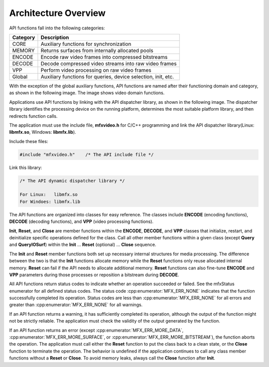 =====================
Architecture Overview
=====================

API functions fall into the following categories:

======================================     ======================================
Category                                   Description
======================================     ======================================
CORE	                                     Auxiliary functions for synchronization
MEMORY                                     Returns surfaces from internally allocated pools
ENCODE	                                   Encode raw video frames into compressed bitstreams
DECODE	                                   Decode compressed video streams into raw video frames
VPP	                                       Perform video processing on raw video frames
Global	                                   Auxiliary functions for queries, device selection, init, etc.
======================================     ======================================

With the exception of the global auxiliary functions, API functions are named
after their functioning domain and category, as shown in the following image.
The image shows video domain functions.

.. image:: images/API_function_naming_convention.png
   :alt: API function name notation

Applications use API functions by linking with the API dispatcher library, as
shown in the following image. The dispatcher library identifies the processing
device on the running platform, determines the most suitable platform
library, and then redirects function calls.

.. graphviz::

  digraph {
    rankdir=TB;
    Application [shape=record label="Application" ];
    API [shape=record  label="API Dispatcher Library"];
    Lib1 [shape=record  label="API Library 1 (CPU)"];
    Lib2 [shape=record  label="API Library 2 (Platform 1)"];
    Lib3 [shape=record  label="API Library 3 (Platform 2)"];
    Application->API;
    API->Lib1;
    API->Lib2;
    API->Lib3;
  }

The application must use the include file, **mfxvideo.h** for C/C++ programming
and link the API dispatcher library(Linux: **libmfx.so**, Windows: **libmfx.lib**).

Include these files:

.. code-block:: c++

   #include "mfxvideo.h"    /* The API include file */

Link this library:

.. code-block:: c++

   /* The API dynamic dispatcher library */
   
   For Linux:   libmfx.so
   For Windoes: libmfx.lib

The API functions are organized into classes for easy reference. The classes
include **ENCODE** (encoding functions), **DECODE** (decoding functions), and
**VPP** (video processing functions).

**Init**, **Reset**, and **Close** are member functions within the **ENCODE**,
**DECODE**, and **VPP** classes that initialize, restart, and deinitialize
specific operations defined for the class. Call all other member functions within
a given class (except **Query** and **QueryIOSurf**) within the **Init** … **Reset**
(optional) … **Close** sequence.

The **Init** and **Reset** member functions both set up necessary internal
structures for media processing. The difference between the two is that the
**Init** functions allocate memory while the **Reset** functions only reuse
allocated internal memory. **Reset** can fail if the API needs to allocate
additional memory. **Reset** functions can also fine-tune **ENCODE** and **VPP**
parameters during those processes or reposition a bitstream during **DECODE**.

All API functions return status codes to indicate whether an operation succeeded
or failed. See the mfxStatus enumerator for all defined status codes. The status
code :cpp:enumerator:`MFX_ERR_NONE` indicates that the function successfully
completed its operation. Status codes are less than :cpp:enumerator:`MFX_ERR_NONE`
for all errors and greater than :cpp:enumerator:`MFX_ERR_NONE` for all warnings.

If an API function returns a warning, it has sufficiently completed its operation,
although the output of the function might not be strictly reliable. The application
must check the validity of the output generated by the function.

If an API function returns an error (except :cpp:enumerator:`MFX_ERR_MORE_DATA`,
:cpp:enumerator:`MFX_ERR_MORE_SURFACE`, or :cpp:enumerator:`MFX_ERR_MORE_BITSTREAM`),
the function aborts the operation. The application must call either the **Reset**
function to put the class back to a clean state, or the **Close** function to
terminate the operation. The behavior is undefined if the application continues
to call any class member functions without a **Reset** or **Close**. To avoid
memory leaks, always call the **Close** function after **Init**.
